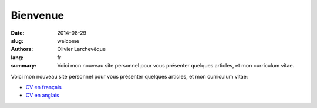Bienvenue
#########

:date: 2014-08-29
:slug: welcome
:authors: Olivier Larchevêque
:lang: fr
:summary: Voici mon nouveau site personnel pour vous présenter quelques articles, et mon  curriculum vitae.


Voici mon nouveau site personnel pour vous présenter quelques articles, et mon  curriculum vitae:

* `CV en français <{filename}/pages/cv.rst>`_
* `CV en anglais <{filename}/pages/cv_en.rst>`_
